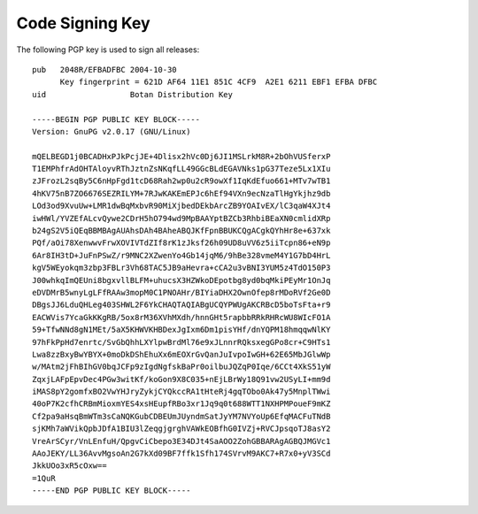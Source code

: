 
Code Signing Key
========================================

.. highlight:: none

The following PGP key is used to sign all releases::

  pub   2048R/EFBADFBC 2004-10-30
        Key fingerprint = 621D AF64 11E1 851C 4CF9  A2E1 6211 EBF1 EFBA DFBC
  uid                  Botan Distribution Key

  -----BEGIN PGP PUBLIC KEY BLOCK-----
  Version: GnuPG v2.0.17 (GNU/Linux)

  mQELBEGD1j0BCADHxPJkPcjJE+4Dlisx2hVc0Dj6JI1MSLrkM8R+2bOhVUSferxP
  T1EMPhfrAdOHTAloyvRThJztnZsNKqfLL49GGcBLdEGAVNks1pG37Teze5Lx1XIu
  zJFrozL2sqBy5C6nHpFgd1tcD68Rah2wp0u2cR9owXf1IqKdEfuo661+MTv7wTB1
  4hKV75nB7ZO6676SEZRILYM+7RJwKAKEmEPJc6hEf94VXn9ecNzaTlHgYkjhz9db
  LOd3od9XvuUw+LMR1dwBqMxbvR90MiXjbedDEkbArcZB9YOAIvEX/lC3qaW4XJt4
  iwHWl/YVZEfALcvQywe2CDrH5hO794wd9MpBAAYptBZCb3RhbiBEaXN0cmlidXRp
  b24gS2V5iQEqBBMBAgAUAhsDAh4BAheABQJKfFpnBBUKCQgACgkQYhHr8e+637xk
  PQf/aOi78XenwwvFrwXOVIVTdZIf8rK1zJksf26h09UD8uVV6z5iiTcpn86+eN9p
  6Ar8IH3tD+JuFnPSwZ/r9MNC2XZwenYo4Gb14jqM6/9hBe328vmeM4Y1G7bD4HrL
  kgV5WEyokqm3zbp3FBLr3Vh68TAC5JB9aHevra+cCA2u3vBNI3YUM5z4TdO150P3
  J00whkqImQEUni8bgxvllBLFM+uhucsX3HZWkoDEpotbg8yd0bqMkiPEyMr1OnJq
  eDVDMrB5wnyLgLFfRAAw3mopM0C1PNOAHr/BIYiaDHX2OwnOfep8rMDoRVf2Ge0D
  DBgsJJ6LduQHLeg403SHWL2F6YkCHAQTAQIABgUCQYPWUgAKCRBcD5boTsFta+r9
  EACWVis7YcaGkKKgRB/5ox8rM36XVhMXdh/hnnGHt5rapbbRRkRHRcWU8WIcFO1A
  59+TfwNNd8gN1MEt/5aX5KHWVKHBDexJgIxm6Dm1pisYHf/dnYQPM18hmqqwNlKY
  97hFkPpHd7enrtc/SvGbQhhLXYlpwBrdMl76e9xJLnnrRQksxegGPo8cr+C9HTs1
  Lwa8zzBxyBwYBYX+0moDkDShEhuXx6mEOXrGvQanJuIvpoIwGH+62E65MbJGlwWp
  w/MAtm2jFhBIhGV0bqJCFp9zIgdNgfskBaPr0oilbuJQZqP0Iqe/6CCt4XkS51yW
  ZqxjLAFpEpvDec4PGw3witKf/koGon9X8C035+nEjLBrWy18Q91vw2USyLI+mm9d
  iMAS8pY2gomfxBO2VwYHJryZykjCYQkccRA1tHteRj4gqTObo0Ak47y5MnplTWwi
  40oP7K2cfhCRBmMioxmYES4xsHEupfRBo3xr1Jq9q0t688WTT1NXHPMPoueF9mKZ
  Cf2pa9aHsqBmWTm3sCaNQKGubCDBEUmJUyndmSatJyYM7NVYoUp6EfqMACFuTNdB
  sjKMh7aWVikQpbJDfA1BIU3lZeqgjgrghVAWkEOBfhG0IVZj+RVCJpsqoTJ8asY2
  VreArSCyr/VnLEnfuH/QpgvCiCbepo3E34DJt4SaAOO2ZohGBBARAgAGBQJMGVc1
  AAoJEKY/LL36AvvMgsoAn2G7kXd09BF7ffk1Sfh174SVrvM9AKC7+R7x0+yV3SCd
  JkkUOo3xR5cOxw==
  =1QuR
  -----END PGP PUBLIC KEY BLOCK-----

